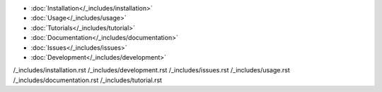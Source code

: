 


* :doc:`Installation</_includes/installation>`
* :doc:`Usage</_includes/usage>`
* :doc:`Tutorials</_includes/tutorial>`
* :doc:`Documentation</_includes/documentation>`
* :doc:`Issues</_includes/issues>`
* :doc:`Development</_includes/development>`

/_includes/installation.rst
/_includes/development.rst
/_includes/issues.rst
/_includes/usage.rst
/_includes/documentation.rst
/_includes/tutorial.rst
